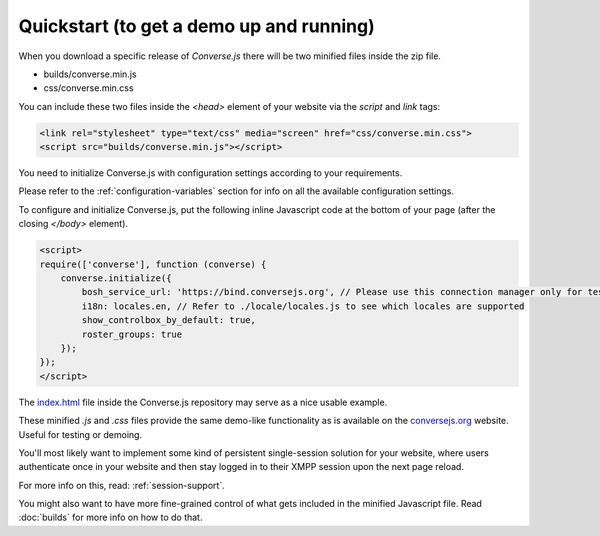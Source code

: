 .. raw:: html

    <div id="banner"><a href="https://github.com/jcbrand/converse.js/blob/master/docs/source/quickstart.rst">Edit me on GitHub</a></div>

=========================================
Quickstart (to get a demo up and running)
=========================================

When you download a specific release of *Converse.js* there will be two minified files inside the zip file.

* builds/converse.min.js
* css/converse.min.css

You can include these two files inside the *<head>* element of your website via the *script* and *link*
tags:

.. code-block:: html

    <link rel="stylesheet" type="text/css" media="screen" href="css/converse.min.css">
    <script src="builds/converse.min.js"></script>

You need to initialize Converse.js with configuration settings according to
your requirements.

Please refer to the :ref:`configuration-variables` section for info on all the available configuration settings.

To configure and initialize Converse.js, put the following inline Javascript code at the
bottom of your page (after the closing *</body>* element).

.. code-block:: javascript

    <script>
    require(['converse'], function (converse) {
        converse.initialize({
            bosh_service_url: 'https://bind.conversejs.org', // Please use this connection manager only for testing purposes
            i18n: locales.en, // Refer to ./locale/locales.js to see which locales are supported
            show_controlbox_by_default: true,
            roster_groups: true
        });
    });
    </script>

The `index.html <https://github.com/jcbrand/converse.js/blob/master/index.html>`_ file inside the
Converse.js repository may serve as a nice usable example.

These minified `.js` and `.css` files provide the same demo-like functionality as is available
on the `conversejs.org <http://conversejs.org>`_ website. Useful for testing or demoing.

You'll most likely want to implement some kind of persistent single-session solution for
your website, where users authenticate once in your website and then stay
logged in to their XMPP session upon the next page reload.

For more info on this, read: :ref:`session-support`.

You might also want to have more fine-grained control of what gets included in
the minified Javascript file. Read :doc:`builds` for more info on how to do that.
